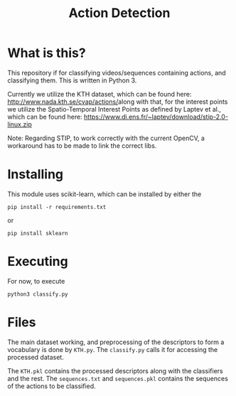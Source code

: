 #+TITLE: Action Detection

* What is this?
This repository if for classifying videos/sequences containing actions, and classifying them. This is written in Python 3.

Currently we utilize the KTH dataset, which can be found here: [[http://www.nada.kth.se/cvap/actions/]]along with that, for the interest points we utilize the Spatio-Temporal Interest Points as defined by Laptev et al., which can be found here: [[https://www.di.ens.fr/~laptev/download/stip-2.0-linux.zip]]

Note: Regarding STIP, to work correctly with the current OpenCV, a workaround has to be made to link the correct libs.
* Installing
This module uses scikit-learn, which can be installed by either the
: pip install -r requirements.txt
or 
: pip install sklearn
* Executing
For now, to execute
: python3 classify.py
* Files
The main dataset working, and preprocessing of the descriptors to form a vocabulary is done by =KTH.py=. The =classify.py= calls it for accessing the processed dataset.

The =KTH.pkl= contains the processed descriptors along with the classifiers and the rest. The =sequences.txt= and =sequences.pkl= contains the sequences of the actions to be classified. 
